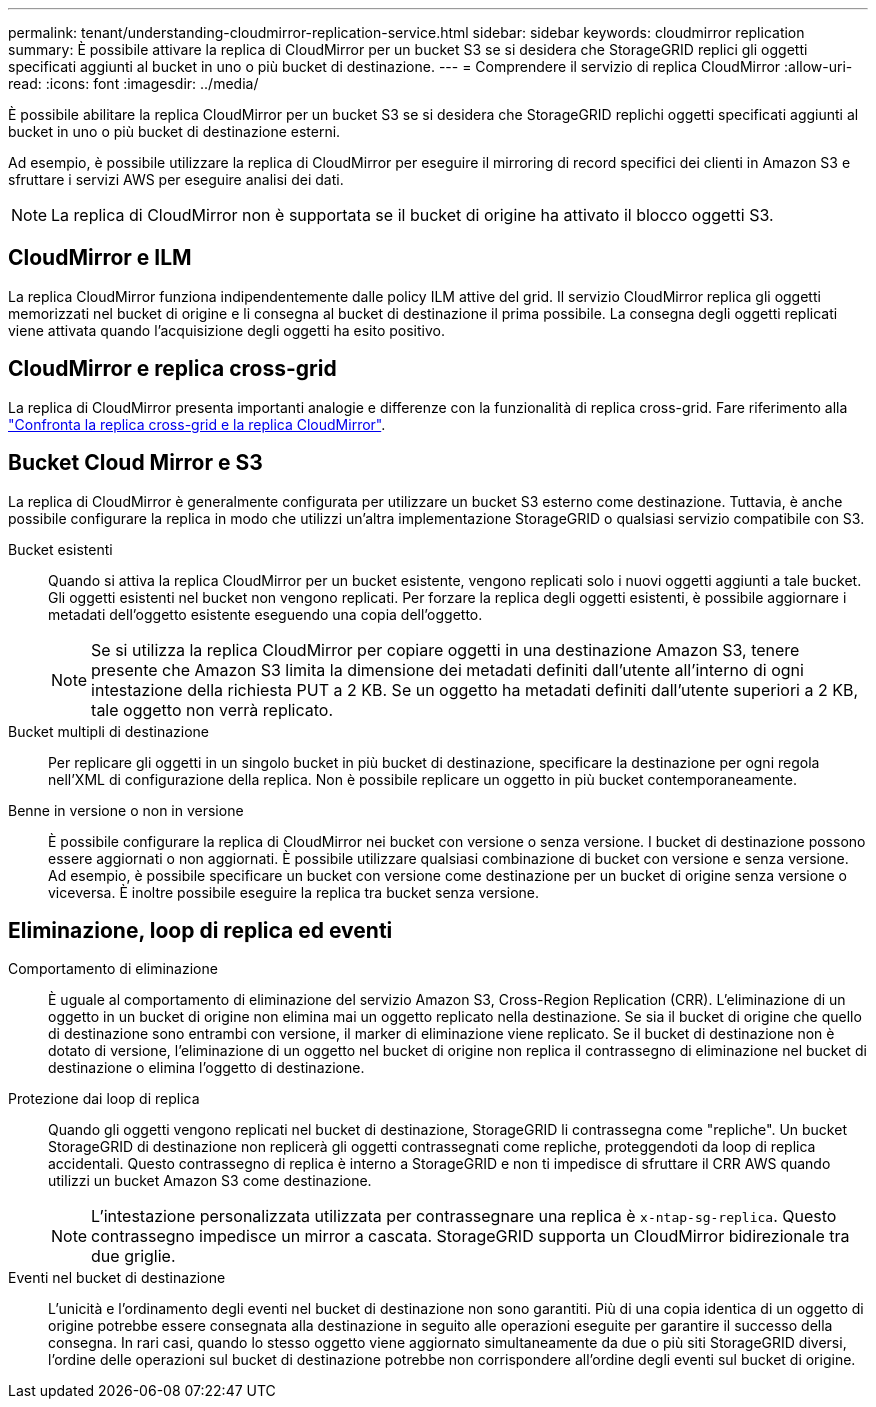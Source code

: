 ---
permalink: tenant/understanding-cloudmirror-replication-service.html 
sidebar: sidebar 
keywords: cloudmirror replication 
summary: È possibile attivare la replica di CloudMirror per un bucket S3 se si desidera che StorageGRID replici gli oggetti specificati aggiunti al bucket in uno o più bucket di destinazione. 
---
= Comprendere il servizio di replica CloudMirror
:allow-uri-read: 
:icons: font
:imagesdir: ../media/


[role="lead"]
È possibile abilitare la replica CloudMirror per un bucket S3 se si desidera che StorageGRID replichi oggetti specificati aggiunti al bucket in uno o più bucket di destinazione esterni.

Ad esempio, è possibile utilizzare la replica di CloudMirror per eseguire il mirroring di record specifici dei clienti in Amazon S3 e sfruttare i servizi AWS per eseguire analisi dei dati.


NOTE: La replica di CloudMirror non è supportata se il bucket di origine ha attivato il blocco oggetti S3.



== CloudMirror e ILM

La replica CloudMirror funziona indipendentemente dalle policy ILM attive del grid. Il servizio CloudMirror replica gli oggetti memorizzati nel bucket di origine e li consegna al bucket di destinazione il prima possibile. La consegna degli oggetti replicati viene attivata quando l'acquisizione degli oggetti ha esito positivo.



== CloudMirror e replica cross-grid

La replica di CloudMirror presenta importanti analogie e differenze con la funzionalità di replica cross-grid. Fare riferimento alla link:../admin/grid-federation-compare-cgr-to-cloudmirror.html["Confronta la replica cross-grid e la replica CloudMirror"].



== Bucket Cloud Mirror e S3

La replica di CloudMirror è generalmente configurata per utilizzare un bucket S3 esterno come destinazione. Tuttavia, è anche possibile configurare la replica in modo che utilizzi un'altra implementazione StorageGRID o qualsiasi servizio compatibile con S3.

Bucket esistenti:: Quando si attiva la replica CloudMirror per un bucket esistente, vengono replicati solo i nuovi oggetti aggiunti a tale bucket. Gli oggetti esistenti nel bucket non vengono replicati. Per forzare la replica degli oggetti esistenti, è possibile aggiornare i metadati dell'oggetto esistente eseguendo una copia dell'oggetto.
+
--

NOTE: Se si utilizza la replica CloudMirror per copiare oggetti in una destinazione Amazon S3, tenere presente che Amazon S3 limita la dimensione dei metadati definiti dall'utente all'interno di ogni intestazione della richiesta PUT a 2 KB. Se un oggetto ha metadati definiti dall'utente superiori a 2 KB, tale oggetto non verrà replicato.

--
Bucket multipli di destinazione:: Per replicare gli oggetti in un singolo bucket in più bucket di destinazione, specificare la destinazione per ogni regola nell'XML di configurazione della replica. Non è possibile replicare un oggetto in più bucket contemporaneamente.
Benne in versione o non in versione:: È possibile configurare la replica di CloudMirror nei bucket con versione o senza versione. I bucket di destinazione possono essere aggiornati o non aggiornati. È possibile utilizzare qualsiasi combinazione di bucket con versione e senza versione. Ad esempio, è possibile specificare un bucket con versione come destinazione per un bucket di origine senza versione o viceversa. È inoltre possibile eseguire la replica tra bucket senza versione.




== Eliminazione, loop di replica ed eventi

Comportamento di eliminazione:: È uguale al comportamento di eliminazione del servizio Amazon S3, Cross-Region Replication (CRR). L'eliminazione di un oggetto in un bucket di origine non elimina mai un oggetto replicato nella destinazione. Se sia il bucket di origine che quello di destinazione sono entrambi con versione, il marker di eliminazione viene replicato. Se il bucket di destinazione non è dotato di versione, l'eliminazione di un oggetto nel bucket di origine non replica il contrassegno di eliminazione nel bucket di destinazione o elimina l'oggetto di destinazione.
Protezione dai loop di replica:: Quando gli oggetti vengono replicati nel bucket di destinazione, StorageGRID li contrassegna come "repliche". Un bucket StorageGRID di destinazione non replicerà gli oggetti contrassegnati come repliche, proteggendoti da loop di replica accidentali. Questo contrassegno di replica è interno a StorageGRID e non ti impedisce di sfruttare il CRR AWS quando utilizzi un bucket Amazon S3 come destinazione.
+
--

NOTE: L'intestazione personalizzata utilizzata per contrassegnare una replica è `x-ntap-sg-replica`. Questo contrassegno impedisce un mirror a cascata. StorageGRID supporta un CloudMirror bidirezionale tra due griglie.

--
Eventi nel bucket di destinazione:: L'unicità e l'ordinamento degli eventi nel bucket di destinazione non sono garantiti. Più di una copia identica di un oggetto di origine potrebbe essere consegnata alla destinazione in seguito alle operazioni eseguite per garantire il successo della consegna. In rari casi, quando lo stesso oggetto viene aggiornato simultaneamente da due o più siti StorageGRID diversi, l'ordine delle operazioni sul bucket di destinazione potrebbe non corrispondere all'ordine degli eventi sul bucket di origine.

